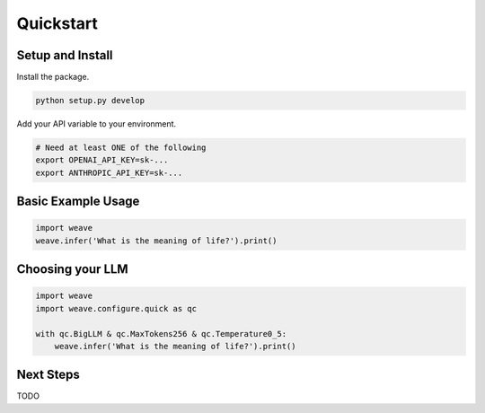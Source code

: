 
.. _quickstart:

Quickstart
===================



Setup and Install
-------------------


Install the package.


.. code-block:: bash

    python setup.py develop


Add your API variable to your environment.


.. code-block:: bash

    # Need at least ONE of the following
    export OPENAI_API_KEY=sk-...
    export ANTHROPIC_API_KEY=sk-...


Basic Example Usage
-------------------

.. code-block:: python

    import weave
    weave.infer('What is the meaning of life?').print()


Choosing your LLM
-------------------

.. code-block:: python

    import weave
    import weave.configure.quick as qc

    with qc.BigLLM & qc.MaxTokens256 & qc.Temperature0_5:
        weave.infer('What is the meaning of life?').print()




Next Steps
-------------------

TODO
